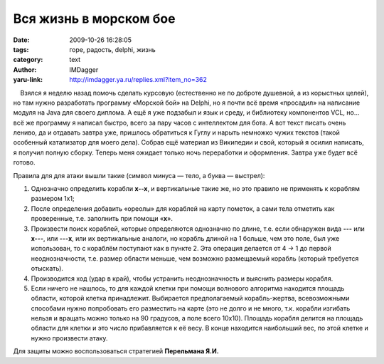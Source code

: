 Вся жизнь в морском бое
=======================
:date: 2009-10-26 16:28:05
:tags: горе, радость, delphi, жизнь
:category: text
:author: IMDagger
:yaru-link: http://imdagger.ya.ru/replies.xml?item_no=362

    Взялся я неделю назад помочь сделать курсовую (естественно не по
доброте душевной, а из корыстных целей), но там нужно разработать
программу «Морской бой» на Delphi, но я почти всё время «просадил» на
написание модуля на Java для своего диплома. А ещё я уже подзабыл и язык
и среду, и библиотеку компонентов VCL, но… всё же программу я написал
быстро, всего за пару часов с интеллектом для бота. А вот текст писать
очень лениво, да и отдавать завтра уже, пришлось обратиться к Гуглу и
нарыть немножко чужих текстов (такой особенный катализатор для моего
дела). Собрав ещё материал из Википедии и свой, который я осилил
написать, я получил полную сборку. Теперь меня ожидает только ночь
переработки и оформления. Завтра уже будет всё готово.

Правила для для атаки вышли такие (символ минуса — тело, а буква —
выстрел):

#. Однозначно определить корабли **x--x**, и вертикальные такие же, но
   это правило не применять к кораблям размером 1x1;
#. После определения добавить «ореолы» для кораблей на карту пометок, а
   сами тела отметить как проверенные, т.е. заполнить при помощи
   «\ **x**\ ».
#. Произвести поиск кораблей, которые определяются однозначно по длине,
   т.е. если обнаружен вида **---** или **x---**, или **---x**, или их
   вертикальные аналоги, но корабль длиной на 1 больше, чем это поле,
   был уже использован, то с кораблём поступают как в пункте 2. Эта
   операция делается от 4 → 1 до первой неоднозначности, т.е. размер
   области меньше, чем возможно размещаемый корабль (который требуется
   отыскать).
#. Производится ход (удар в край), чтобы устранить неоднозначность и
   выяснить размеры корабля.
#. Если ничего не нашлось, то для каждой клетки при помощи волнового
   алгоритма находится площадь области, которой клетка принадлежит.
   Выбирается предполагаемый корабль-жертва, всевозможными способами
   нужно попробовать его разместить на карте (это не долго и не много,
   т.к. корабли изгибать нельзя и вращать можно только на 90 градусов, а
   поле всего 10x10). Площадь корабля делится на площадь области для
   клетки и это число прибавляется к её весу. В конце находится
   наибольший вес, по этой клетке и нужно произвести атаку. 

Для защиты можно воспользоваться стратегией **Перельмана Я.И.**

